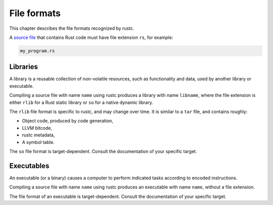 .. SPDX-License-Identifier: MIT OR Apache-2.0
   SPDX-FileCopyrightText: The Ferrocene Developers

File formats
============

This chapter describes the file formats recognized by rustc.

A `source file <../../specification/glossary.html#source-file>`_ that contains
Rust code must have file extension ``rs``, for example:

.. code-block:: rust

   my_program.rs

Libraries
---------

A library is a reusable collection of non-volatile resources, such as
functionality and data, used by another library or executable.

Compiling a source file with name ``name`` using rustc
produces a library with name ``libname``, where the file extension is either
``rlib`` for a Rust static library or ``so`` for a native dynamic library.

The ``rlib`` file format is specific to rustc, and may change over time. It is
similar to a ``tar`` file, and contains roughly:

* Object code, produced by code generation,
* LLVM bitcode,
* rustc metadata,
* A symbol table.

The ``so`` file format is target-dependent. Consult the documentation of your
specific target.

Executables
-----------

An executable (or a binary) causes a computer to perform indicated tasks
according to encoded instructions.

Compiling a source file with name ``name`` using rustc
produces an executable with name ``name``, without a file extension.

The file format of an executable is target-dependent. Consult the documentation
of your specific target.
